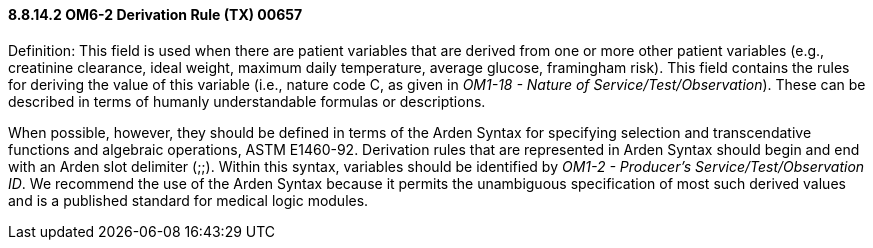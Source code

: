==== 8.8.14.2 OM6-2 Derivation Rule (TX) 00657

Definition: This field is used when there are patient variables that are derived from one or more other patient variables (e.g., creatinine clearance, ideal weight, maximum daily temperature, average glucose, framingham risk). This field contains the rules for deriving the value of this variable (i.e., nature code C, as given in _OM1-18 - Nature of Service/Test/Observation_). These can be described in terms of humanly understandable formulas or descriptions.

When possible, however, they should be defined in terms of the Arden Syntax for specifying selection and transcendative functions and algebraic operations, ASTM E1460-92. Derivation rules that are represented in Arden Syntax should begin and end with an Arden slot delimiter (;;). Within this syntax, variables should be identified by _OM1-2 - Producer's Service/Test/Observation ID_. We recommend the use of the Arden Syntax because it permits the unambiguous specification of most such derived values and is a published standard for medical logic modules.


